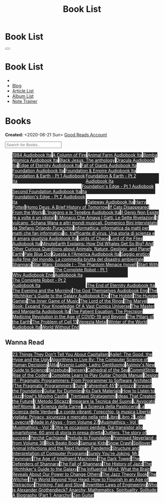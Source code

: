 #+OPTIONS: num:nil toc:t H:4
#+OPTIONS: html-preamble:nil html-postamble:nil html-scripts:t html-style:nil
#+TITLE: Book List
#+DESCRIPTION: Book List
#+KEYWORDS: Book List
#+HTML_HEAD_EXTRA: <link rel="shortcut icon" href="images/favicon.ico" type="image/x-icon">
#+HTML_HEAD_EXTRA: <link rel="icon" href="images/favicon.ico" type="image/x-icon">
#+HTML_HEAD_EXTRA:  <link rel="stylesheet" href="https://cdnjs.cloudflare.com/ajax/libs/font-awesome/5.13.0/css/all.min.css">
#+HTML_HEAD_EXTRA:  <link href="https://fonts.googleapis.com/css?family=Montserrat" rel="stylesheet" type="text/css">
#+HTML_HEAD_EXTRA:  <link href="https://fonts.googleapis.com/css?family=Lato" rel="stylesheet" type="text/css">
#+HTML_HEAD_EXTRA:  <script src="https://ajax.googleapis.com/ajax/libs/jquery/3.5.1/jquery.min.js"></script>
#+HTML_HEAD_EXTRA:  <script src="js/elementSearch.js"></script>
#+HTML_HEAD_EXTRA:  <link rel="stylesheet" href="css/main.css">
#+HTML_HEAD_EXTRA:  <link rel="stylesheet" href="css/blog.css">

#+HTML_HEAD_EXTRA: <style>body { padding-top: 100px; }</style>

* Book List
  :PROPERTIES:
  :HTML_CONTAINER_CLASS: text-center navbar navbar-inverse navbar-fixed-top
  :CUSTOM_ID: navbar
  :END:

  #+BEGIN_EXPORT html
      <button type="button" class="navbar-toggle" data-toggle="collapse" data-target="#collapsableNavbar">
      <span class="icon-bar"></span>
      <span class="icon-bar"></span>
      <span class="icon-bar"></span>
      </button>
      <h1 id="navbarTitle" class="navbar-text">Book List</h1>
      <div class="collapse navbar-collapse" id="collapsableNavbar">
      <ul class="nav navbar-nav">
      <li><a title="Home" href="./index.html"><i class="fas fa-home fa-3x" aria-hidden="true"></i></a></li>
      <li><a title="Blog Main Page" href="./blog.html" class="navbar-text h3">Blog</a></li>
      <li><a title="Article List" href="./articleList.html" class="navbar-text h3">Article List</a></li>
<li><a title="Album List" href="./albumList.html" class="navbar-text h3">Album List</a></li>
    <li><a title="Note Trainer" href="./NoteTrainer/NoteTrainer.html" class="navbar-text h3">Note Trainer</a></li>
      </ul>
      </div>
  #+END_EXPORT


* Books
  :PROPERTIES:
  :CUSTOM_ID: Books
  :END:

  **Created:** <2020-06-21 Sun>
  [[https://www.goodreads.com/user/show/148546738-enrico-benini][Good Reads Account]]

  #+BEGIN_EXPORT HTML
  <input type="text" id="elementSearch" onkeyup="elementSearch('bookList')" placeholder="Search for Books.." title="Type in an Book Title">
  <p id="totalBookCount"></p>
  <ul id="bookList" class="list-group">
  <a target="_blank" href="https://www.youtube.com/watch?v=LeZC-nKwKvo"                                                                                                                                                                                                                 class="list-group-item list-group-item-action book" style="color: #fff; background-color: #202020;"                                   >1984 <span class="label label-info">Audiobook Ita</span></a>
  <a target="_blank" href="https://en.wikipedia.org/wiki/A_Column_of_Fire"                                                                                                                                                                                                              class="list-group-item list-group-item-action book" style="color: #fff; background-color: #202020;"                                   >A Column of Fire</a>
  <a target="_blank" href="https://youtu.be/BInAElMNUBc"                                                                                                                                                                                                                                class="list-group-item list-group-item-action book" style="color: #fff; background-color: #202020;"                                   >Animal Farm <span class="label label-info">Audiobook Ita</span></a>
  <a target="_blank" href="https://mixdrop.sx/f/7rmzezv7f307lp"                                                                                                                                                                                                                         class="list-group-item list-group-item-action book" style="color: #fff; background-color: #202020;"                                   >Bomba Atomica <span class="label label-info">Audiobook Ita</span></a>
  <a target="_blank" href="https://www.amazon.it/gp/product/8861270239/ref=ppx_yo_dt_b_asin_title_o01_s00?ie=UTF8&psc=1"                                                                                                                                                                class="list-group-item list-group-item-action book" style="color: #fff; background-color: #202020;"                                   >Black Jesus. The anthology</a>
  <a target="_blank" href="https://youtu.be/rBK_NmAp3Js"                                                                                                                                                                                                                                class="list-group-item list-group-item-action book" style="color: #fff; background-color: #202020;"                                   >Dracula <span class="label label-info">Audiobook Ita</span></a>
  <a target="_blank" href="https://t.me/Audiolibritalia/1347"                                                                                                                                                                                                                           class="list-group-item list-group-item-action book" style="color: #fff; background-color: #202020;"                                   >Edge of Eternity <span class="label label-info">Audiobook Ita</span></a>
  <a target="_blank" href="https://t.me/Audiolibritalia/1331"                                                                                                                                                                                                                           class="list-group-item list-group-item-action book" style="color: #fff; background-color: #202020;"                                   >Fall of Giants <span class="label label-info">Audiobook Ita</span></a>
  <a target="_blank" href="https://youtu.be/77bkeNuYLFs"                                                                                                                                                                                                                                class="list-group-item list-group-item-action book" style="color: #fff; background-color: #202020;"                                   >Foundation <span class="label label-info">Audiobook Ita</span></a>
  <a target="_blank" href="https://youtu.be/0bddR1EIenE"                                                                                                                                                                                                                                class="list-group-item list-group-item-action book" style="color: #fff; background-color: #202020;"                                   >Foundation & Empire <span class="label label-info">Audiobook Ita</span></a>
  <a target="_blank" href="https://youtu.be/lDipzjHt0Ds"                                                                                                                                                                                                                                class="list-group-item list-group-item-action book" style="color: #fff; background-color: #202020; display: inline-block; width: 50%" >Foundation & Earth - Pt 1 <span class="label label-info">Audiobook Ita</span></a><a target="_blank" href="https://youtu.be/oQKV2-t0CLM" class="list-group-item list-group-item-action book" style="color: #fff; background-color: #202020;display: inline-block; width: 50%">Foundation & Earth - Pt 2 <span class="label label-info">Audiobook Ita</span></a>
  <a target="_blank" href="https://www.youtube.com/watch?v=KofSMmhWr74"                                                                                                                                                                                                                 class="list-group-item list-group-item-action book" style="color: #fff; background-color: #202020;"                                   >Second Foundation <span class="label label-info">Audiobook Ita</span></a>
  <a target="_blank" href="https://youtu.be/SA8zWPY5Yqc"                                                                                                                                                                                                                                class="list-group-item list-group-item-action book" style="color: #fff; background-color: #202020; display: inline-block; width: 50%" >Foundation's Edge - Pt 1 <span class="label label-info">Audiobook Ita</span></a><a target="_blank" href="https://youtu.be/o1V8x9FeH_M" class="list-group-item list-group-item-action book" style="color: #fff; background-color: #202020;display: inline-block; width: 50%">Foundation's Edge - Pt 2 <span class="label label-info">Audiobook Ita</span></a>
  <a target="_blank" href="https://youtu.be/P_v0nsSe2Ro"                                                                                                                                                                                                                                class="list-group-item list-group-item-action book" style="color: #fff; background-color: #202020;"                                   >Gateway <span class="label label-info">Audiobook Ita</span></a>
  <a target="_blank" href="https://en.wikipedia.org/wiki/Harry_Potter"                                                                                                                                                                                                                  class="list-group-item list-group-item-action book" style="color: #fff; background-color: #202020;"                                   >Harry Potter</a>
  <a target="_blank" href="https://en.wikipedia.org/wiki/Homo_Deus:_A_Brief_History_of_Tomorrow"                                                                                                                                                                                        class="list-group-item list-group-item-action book" style="color: #fff; background-color: #202020;"                                   >Homo Deus: A Brief History of Tomorrow</a>
  <a target="_blank" href="https://www.amazon.com/Cats-Disappeared-World-Genki-Kawamura/dp/1509889175"                                                                                                                                                                                  class="list-group-item list-group-item-action book" style="color: #fff; background-color: #202020;"                                   >If Cats Disappeared From the World</a>
  <a target="_blank" href="https://mixdrop.sx/f/7r7w0zerbn006p"                                                                                                                                                                                                                         class="list-group-item list-group-item-action book" style="color: #fff; background-color: #202020;"                                   >L'Ingegno e le Tenebre <span class="label label-info">Audiobook Ita</span></a>
  <a target="_blank" href="https://www.amazon.it/genio-non-esiste-volte-idiota/dp/8899684693"                                                                                                                                                                                           class="list-group-item list-group-item-action book" style="color: #fff; background-color: #202020;"                                   >Il Genio Non Esiste (e a volte è un idiota)</a>
  <a target="_blank" href="https://www.amazon.it/monaco-amava-gatti-sette-rivelazioni/dp/8820070782"                                                                                                                                                                                    class="list-group-item list-group-item-action book" style="color: #fff; background-color: #202020;"                                   >Il Monaco Che Amava I Gatti. Le Sette Rivelazioni</a>
  <a target="_blank" href="https://www.amazon.it/vulcano-musicali-Domenico-intervistato-Puracchio/dp/8899813302/ref=sr_1_1?__mk_it_IT=%C3%85M%C3%85%C5%BD%C3%95%C3%91&crid=2R7DQ6ED8MUL2&dchild=1&keywords=bini+domenico&qid=1629731687&s=books&sprefix=bini%2Cstripbooks%2C276&sr=1-1" class="list-group-item list-group-item-action book" style="color: #fff; background-color: #202020;"                                   >Il vulcano, Schana Wana e altri mondi musicali. Domenico Bini intervistato da Stefano Orlando Puracchio</a>
  <a target="_blank" href="https://www.amazon.it/gp/product/1521369038/ref=ppx_yo_dt_b_asin_title_o01_s00?ie=UTF8&psc=1"                                                                                                                                                                class="list-group-item list-group-item-action book" style="color: #fff; background-color: #202020;"                                   >Informattica: informatica da matti per matti che fan informatica</a>
  <a target="_blank" href="http://usheethe.com/8x9p"                                                                                                                                                                                                                                    class="list-group-item list-group-item-action book" style="color: #fff; background-color: #202020;"                                   >Io, trafficante di virus. Una storia di scienza e di amara giustizia <span class="label label-info">Audiobook Ita</span></a>
  <a target="_blank" href="https://en.wikipedia.org/wiki/Lords_of_Chaos_(book)"                                                                                                                                                                                                         class="list-group-item list-group-item-action book" style="color: #fff; background-color: #202020;"                                   >Lords of Chaos</a>
  <a target="_blank" href="https://www.youtube.com/watch?v=NXmpkCK_WW0"                                                                                                                                                                                                                 class="list-group-item list-group-item-action book" style="color: #fff; background-color: #202020;"                                   >Lord of the Flies <span class="label label-info">Audiobook Ita</span></a>
  <a target="_blank" href="https://www.amazon.it/dp/B099NSRVFY/ref=dp-kindle-redirect?_encoding=UTF8&btkr=1"                                                                                                                                                                            class="list-group-item list-group-item-action book" style="color: #fff; background-color: #202020;"                                   >MinuteEarth Explains: How Did Whales Get So Big? And Other Curious Questions about Animals, Nature, Geology, and Planet Earth</a>
  <a target="_blank" href="https://en.wikipedia.org/wiki/Pale_Blue_Dot_(book)"                                                                                                                                                                                                          class="list-group-item list-group-item-action book" style="color: #fff; background-color: #202020;"                                   >Pale Blue Dot</a>
  <a target="_blank" href="http://fumacrom.com/2tTC5"                                                                                                                                                                                                                                   class="list-group-item list-group-item-action book" style="color: #fff; background-color: #202020;"                                   >Questa è l'America <span class="label label-info">Audiobook Ita</span></a>
  <a target="_blank" href="https://www.amazon.it/Saggio-erotico-commedia-disastro-ambientale/dp/8804731176"                                                                                                                                                                             class="list-group-item list-group-item-action book" style="color: #fff; background-color: #202020;"                                   >Saggio erotico sulla fine del mondo. La commedia brutta del disastro ambientale</a>
  <a target="_blank" href="https://en.wikipedia.org/wiki/Shannara"                                                                                                                                                                                                                      class="list-group-item list-group-item-action book" style="color: #fff; background-color: #202020;"                                   >Shannara</a>
  <a target="_blank" href="https://en.wikipedia.org/wiki/Star_Wars:_Episode_I_%E2%80%93_The_Phantom_Menace_(novel)"                                                                                                                                                                     class="list-group-item list-group-item-action book" style="color: #fff; background-color: #202020;"                                   >Star Wars: Episode I - The Phantom Menace (novel)</a>
  <a target="_blank" href="https://audiobookss.com/free-full-audiobook-start-with-why-by-simon-sinek.html"                                                                                                                                                                              class="list-group-item list-group-item-action book" style="color: #fff; background-color: #202020;"                                   >Start With Why <span class="label label-warning">Audiobook Eng</span></a>
  <a target="_blank" href="https://youtu.be/CT0PS9hAeso"                                                                                                                                                                                                                                class="list-group-item list-group-item-action book" style="color: #fff; background-color: #202020; display: inline-block; width: 50%" >The Complete Robot - Pt 1 <span class="label label-info">Audiobook Ita</span></a><a target="_blank" href="https://youtu.be/WHMMqUBcXs0" class="list-group-item list-group-item-action book" style="color: #fff; background-color: #202020;display: inline-block; width: 50%">The Complete Robot - Pt 2 <span class="label label-info">Audiobook Ita</span></a>
  <a target="_blank" href="https://www.youtube.com/watch?v=0VHNQjOvHnA"                                                                                                                                                                                                                 class="list-group-item list-group-item-action book" style="color: #fff; background-color: #202020;"                                   >The End of Eternity <span class="label label-info">Audiobook Ita</span></a>
  <a target="_blank" href="https://en.wikipedia.org/wiki/The_Evening_and_the_Morning"                                                                                                                                                                                                   class="list-group-item list-group-item-action book" style="color: #fff; background-color: #202020;"                                   >The Evening and the Morning</a>
  <a target="_blank" href="./articles/godsThemselvesInstructions.html"                                                                                                                                                                                                                  class="list-group-item list-group-item-action book" style="color: #fff; background-color: #202020;"                                   >The God Themselves <span class="label label-warning">Audiobook Eng</span></a>
  <a target="_blank" href="https://mixdrop.ch/f/o7m7grxqswxo7"                                                                                                                                                                                                                          class="list-group-item list-group-item-action book" style="color: #fff; background-color: #202020;"                                   >The Hitchhiker's Guide to the Galaxy <span class="label label-warning">Audiobook Eng</span></a>
  <a target="_blank" href="https://en.wikipedia.org/wiki/The_Hobbit"                                                                                                                                                                                                                    class="list-group-item list-group-item-action book" style="color: #fff; background-color: #202020;"                                   >The Hobbit</a>
  <a target="_blank" href="https://en.wikipedia.org/wiki/The_Hunger_Games"                                                                                                                                                                                                              class="list-group-item list-group-item-action book" style="color: #fff; background-color: #202020;"                                   >The Hunger Games</a>
  <a target="_blank" href="https://www.amazon.com/Inner-Game-Music-Barry-Green/dp/0385231261"                                                                                                                                                                                           class="list-group-item list-group-item-action book" style="color: #fff; background-color: #202020;"                                   >The Inner Game of Music</a>
  <a target="_blank" href="https://en.wikipedia.org/wiki/The_Lord_of_the_Rings"                                                                                                                                                                                                         class="list-group-item list-group-item-action book" style="color: #fff; background-color: #202020;"                                   >The Lord of the Rings</a>
  <a target="_blank" href="https://www.amazon.co.uk/Marvel-Book-Expand-Knowledge-Universe/dp/0241357659/ref=sr_1_1?keywords=the+marvel+book&qid=1644427573&sprefix=the+marvel+%2Caps%2C98&sr=8-1"                                                                                       class="list-group-item list-group-item-action book" style="color: #fff; background-color: #202020;"                                   >The Marvel Book: Expand Your Knowledge Of A Vast Comics Universe</a>
  <a target="_blank" href="https://youtu.be/zJsQK6ZUeIY"                                                                                                                                                                                                                                class="list-group-item list-group-item-action book" style="color: #fff; background-color: #202020;"                                   >The Master and Margarita <span class="label label-info">Audiobook Ita</span></a>
  <a target="_blank" href="https://www.amazon.co.uk/Patient-Equation-Data-Driven-Precision-Medicine/dp/111962214X"                                                                                                                                                                      class="list-group-item list-group-item-action book" style="color: #fff; background-color: #202020;"                                   >The Patient Equation: The Precision Medicine Revolution in the Age of COVID-19 and Beyond</a>
  <a target="_blank" href="https://en.wikipedia.org/wiki/The_Pillars_of_the_Earth"                                                                                                                                                                                                      class="list-group-item list-group-item-action book" style="color: #fff; background-color: #202020;"                                   >The Pillars of the Earth</a>
  <a target="_blank" href="https://en.wikipedia.org/wiki/The_Problem_of_Cell_13"                                                                                                                                                                                                        class="list-group-item list-group-item-action book" style="color: #fff; background-color: #202020;"                                   >The Problem of Cell 13</a>
  <a target="_blank" href="https://www.goodreads.com/book/show/59773383-venezia-metal"                                                                                                                                                                                                  class="list-group-item list-group-item-action book" style="color: #fff; background-color: #202020;"                                   >Venezia Metal</a>
  <a target="_blank" href="https://t.me/Audiolibritalia/1335"                                                                                                                                                                                                                           class="list-group-item list-group-item-action book" style="color: #fff; background-color: #202020;"                                   >Winter of the World <span class="label label-info">Audiobook Ita</span></a>
  <a target="_blank" href="https://en.wikipedia.org/wiki/World_Without_End_(Follett_novel)"                                                                                                                                                                                             class="list-group-item list-group-item-action book" style="color: #fff; background-color: #202020;"                                   >World Without End</a>
  </ul>
#+END_EXPORT

** Wanna Read

#+BEGIN_EXPORT HTML
<p id="totalBookCount"></p>
<ul id="wanna_read_bookList" class="list-group">
  <a target="_blank" href="https://en.wikipedia.org/wiki/23_Things_They_Don%27t_Tell_You_About_Capitalism"                                    class="list-group-item list-group-item-action wa_book" style="color: #fff; background-color: #202020;" >23 Things They Don't Tell You About Capitalism</a>
  <a target="_blank" href="https://www.amazon.co.uk/Agile-Good-Hype-Bertrand-Meyer/dp/3319051547"                                             class="list-group-item list-group-item-action wa_book" style="color: #fff; background-color: #202020;" >Agile!: The Good, the Hype and the Ugly</a>
  <a target="_blank" href="https://www.goodreads.com/book/show/25666050-algorithms-to-live-by"                                                class="list-group-item list-group-item-action wa_book" style="color: #fff; background-color: #202020;" >Algorithms to Live By: The Computer Science of Human Decisions</a>
  <a target="_blank" href="https://alita-manga.com/"                                                                                          class="list-group-item list-group-item-action wa_book" style="color: #fff; background-color: #202020;" >Alita</a>
  <a target="_blank" href="https://www.amazon.co.uk/Arsenio-Lupin-ladro-gentiluomo-Italian-ebook/dp/B0073M7DIU"                               class="list-group-item list-group-item-action wa_book" style="color: #fff; background-color: #202020;" >Arsenio Lupin, Ladro Gentiluomo</a>
  <a target="_blank" href="https://www.goodreads.com/en/book/show/977262"                                                                     class="list-group-item list-group-item-action wa_book" style="color: #fff; background-color: #202020;" >Asimov's New Guide to Science</a>
  <a target="_blank" href="https://www.amazon.it/dp/8832757001/?coliid=I1PKWAF03M8ZNY&colid=22QBHENP44UR0&psc=1&ref_=lv_ov_lig_dp_it"         class="list-group-item list-group-item-action wa_book" style="color: #fff; background-color: #202020;" >Belzebubs</a>
  <a target="_blank" href="https://readberserk.com/"                                                                                          class="list-group-item list-group-item-action wa_book" style="color: #fff; background-color: #202020;" >Berserk</a>
  <a target="_blank" href="https://en.wikipedia.org/wiki/Cathedral_of_the_Sea"                                                                class="list-group-item list-group-item-action wa_book" style="color: #fff; background-color: #202020;" >Cathedral of the Sea</a>
  <a target="_blank" href="https://www.amazon.com/CommitStrip-Rise-Coders-Issartial/dp/2954706228"                                            class="list-group-item list-group-item-action wa_book" style="color: #fff; background-color: #202020;" >CommitStrip: Rise of the Coders</a>
  <a target="_blank" href="https://www.amazon.co.uk/Complete-Learn-Guitar-Chords-Manual/dp/1864693177"                                        class="list-group-item list-group-item-action wa_book" style="color: #fff; background-color: #202020;" >Complete Learn to Play Guitar Chords Manual</a>
  <a target="_blank" href="https://www.amazon.co.uk/Design-Pragmatic-Programmers-Micahel-Keeling/dp/1680502093"                               class="list-group-item list-group-item-action wa_book" style="color: #fff; background-color: #202020;" >Design It! : Pragmatic Programmers: From Programmer to Software Architect (The Pragmatic Programmers)</a>
  <a target="_blank" href="https://en.wikipedia.org/wiki/Dune_(franchise)#Plot_arc"                                                           class="list-group-item list-group-item-action wa_book" style="color: #fff; background-color: #202020;" >Dune</a>
  <a target="_blank" href="https://en.wikipedia.org/wiki/Fahrenheit_451"                                                                      class="list-group-item list-group-item-action wa_book" style="color: #fff; background-color: #202020;" >Fahrenheit 451</a>
  <a target="_blank" href="https://it.wikipedia.org/wiki/Fantozzi_(romanzo)#Romanzi_di_Fantozzi"                                              class="list-group-item list-group-item-action wa_book" style="color: #fff; background-color: #202020;" >Fantozzi</a>
  <a target="_blank" href="https://en.wikipedia.org/wiki/Forward_the_Foundation"                                                              class="list-group-item list-group-item-action wa_book" style="color: #fff; background-color: #202020;" >Forward the Foundation</a>
  <a target="_blank" href="https://www.amazon.it/dp/B017OG3GVM/?coliid=I1AC8AQ93R9O79&colid=22QBHENP44UR0&psc=0&ref_=lv_ov_lig_dp_it"         class="list-group-item list-group-item-action wa_book" style="color: #fff; background-color: #202020;" >Guitar for Dummies</a>
  <a target="_blank" href="https://en.wikipedia.org/wiki/His_Dark_Materials"                                                                  class="list-group-item list-group-item-action wa_book" style="color: #fff; background-color: #202020;" >His Dark Materials</a>
  <a target="_blank" href="https://www.goodreads.com/book/show/26240779-how-to-listen-to-jazz"                                                class="list-group-item list-group-item-action wa_book" style="color: #fff; background-color: #202020;" >How to Listen to Jazz</a>
  <a target="_blank" href="https://en.wikipedia.org/wiki/Howl%27s_Moving_Castle"                                                              class="list-group-item list-group-item-action wa_book" style="color: #fff; background-color: #202020;" >Howl's Moving Castle</a>
  <a target="_blank" href="https://www.amazon.com/stratagemmi-segreta-strategia-trionfare-quotidiana/dp/8880937006"                           class="list-group-item list-group-item-action wa_book" style="color: #fff; background-color: #202020;" >I Trentasei Stratagemmi</a>
  <a target="_blank" href="https://mitpress.mit.edu/books/ideas-created-future"                                                               class="list-group-item list-group-item-action wa_book" style="color: #fff; background-color: #202020;" >Ideas That Created the Future</a>
  <a target="_blank" href="https://www.amazon.it/dp/886431024X/?coliid=I3JQ58YJ96811H&colid=22QBHENP44UR0&psc=0&ref_=lv_ov_lig_dp_it"         class="list-group-item list-group-item-action wa_book" style="color: #fff; background-color: #202020;" >Il Metodo Sticazzi</a>
  <a target="_blank" href="https://www.amazon.co.uk/Imparare-tecnica-suono-Marco-Sacco/dp/1505563542"                                         class="list-group-item list-group-item-action wa_book" style="color: #fff; background-color: #202020;" >Imparare la Tecnica del Suono</a>
  <a target="_blank" href="https://www.amazon.co.uk/LAvvocato-dellAtomo-Italian-Luca-Romano-ebook/dp/B09X1VLTBV"                              class="list-group-item list-group-item-action wa_book" style="color: #fff; background-color: #202020;" >L'Avvocato dell'Atomo</a>
  <a target="_blank" href="https://www.amazon.co.uk/scienza-carne-chimica-bistecca-dellarrosto/dp/8858016025"                                 class="list-group-item list-group-item-action wa_book" style="color: #fff; background-color: #202020;" >La Scienza della Carne</a>
  <a target="_blank" href="https://www.amazon.co.uk/Scienza-della-pasticceria-Dario-Bressanini/dp/8858012305"                                 class="list-group-item list-group-item-action wa_book" style="color: #fff; background-color: #202020;" >La Scienza della Pasticceria</a>
  <a target="_blank" href="https://www.amazon.co.uk/SCIENZA-DELLE-VERDURE-BRESSANINI-D/dp/8858025199"                                         class="list-group-item list-group-item-action wa_book" style="color: #fff; background-color: #202020;" >La Scienza delle Verdure</a>
  <a target="_blank" href="https://www.amazon.it/dp/B00N2OTG24/?coliid=I2XP5VZI7M52U4&colid=22QBHENP44UR0&psc=0&ref_=lv_ov_lig_dp_it"         class="list-group-item list-group-item-action wa_book" style="color: #fff; background-color: #202020;" >Le corde vibranti, l'orecchio, la musica </a>
  <a target="_blank" href="https://www.amazon.it/dp/B00A83G6ZC/?coliid=I1IVLGELZ7UQAP&colid=22QBHENP44UR0&psc=0&ref_=lv_ov_lig_dp_it"         class="list-group-item list-group-item-action wa_book" style="color: #fff; background-color: #202020;" >Libertà vigilata: Privacy, sicurezza e mercato nella rete</a>
  <a target="_blank" href="https://www.goodreads.com/book/show/55978536-libro"                                                                class="list-group-item list-group-item-action wa_book" style="color: #fff; background-color: #202020;" >Libro</a>
  <a target="_blank" href="https://www.amazon.it/dp/B0B3MDGT1V/ref=dp-kindle-redirect?_encoding=UTF8&btkr=1"                                  class="list-group-item list-group-item-action wa_book" style="color: #fff; background-color: #202020;" >Libro 2</a>
  <a target="_blank" href="https://en.wikipedia.org/wiki/Lolita"                                                                              class="list-group-item list-group-item-action wa_book" style="color: #fff; background-color: #202020;" >Lolita</a>
  <a target="_blank" href="https://telegra.ph/Raccolta-di-racconti-di-Howard-Phillips-Lovecraft-10-28-2"                                      class="list-group-item list-group-item-action wa_book" style="color: #fff; background-color: #202020;" >Lovecraft</a>
  <a target="_blank" href="https://madeinabyss-manga-new.com/"                                                                                class="list-group-item list-group-item-action wa_book" style="color: #fff; background-color: #202020;" >Made in Abyss - from Volume 27</a>
  <a target="_blank" href="https://mitpress.mit.edu/books/musimathics-volume-1"                                                               class="list-group-item list-group-item-action wa_book" style="color: #fff; background-color: #202020;" >Musimathics - Vol 1</a>
  <a target="_blank" href="https://mitpress.mit.edu/books/musimathics-volume-2"                                                               class="list-group-item list-group-item-action wa_book" style="color: #fff; background-color: #202020;" >Musimathics - Vol 2</a>
  <a target="_blank" href="https://www.amazon.it/dp/8823851270/?coliid=IR418QZ13T9Y0&colid=22QBHENP44UR0&psc=1&ref_=lv_ov_lig_dp_it"          class="list-group-item list-group-item-action wa_book" style="color: #fff; background-color: #202020;" >Oltre le occasioni perdute. Dal transistor allo smartphone. 60 anni di storia in presa diretta</a>
  <a target="_blank" href="https://www.amazon.it/dp/0141043024/?coliid=I2HGVZMJBML81R&colid=22QBHENP44UR0&psc=1&ref_=lv_ov_lig_dp_it"         class="list-group-item list-group-item-action wa_book" style="color: #fff; background-color: #202020;" >Outliers. The story of success</a>
  <a target="_blank" href="https://www.amazon.it/PERCH%C3%89-CACHIAMO-immersivo-meraviglioso-dellespulsione/dp/B09TWB1CN3"                    class="list-group-item list-group-item-action wa_book" style="color: #fff; background-color: #202020;" >Perché Cachiamo</a>
  <a target="_blank" href="https://en.wikipedia.org/wiki/Prelude_to_Foundation"                                                               class="list-group-item list-group-item-action wa_book" style="color: #fff; background-color: #202020;" >Prelude to Foundation</a>
  <a target="_blank" href="https://ww1.promisedneverland.online/"                                                                             class="list-group-item list-group-item-action wa_book" style="color: #fff; background-color: #202020;" >Promised Neverland - from Volume 38</a>
  <a target="_blank" href="https://rickbeato.com/products/the-beato-book-4-0-pdf"                                                             class="list-group-item list-group-item-action wa_book" style="color: #fff; background-color: #202020;" >Rick Beato Book</a>
  <a target="_blank" href="https://www.goodreads.com/series/68908-samurai-kids"                                                               class="list-group-item list-group-item-action wa_book" style="color: #fff; background-color: #202020;" >Samurai Kids</a>
  <a target="_blank" href="https://en.wikipedia.org/wiki/Snow_Crash"                                                                          class="list-group-item list-group-item-action wa_book" style="color: #fff; background-color: #202020;" >Snow Crash</a>
  <a target="_blank" href="https://www.amazon.com/Spillover-Animal-Infections-Human-Pandemic/dp/0393346617"                                   class="list-group-item list-group-item-action wa_book" style="color: #fff; background-color: #202020;" >Spillover: Animal Infections and the Next Human Pandemic</a>
  <a target="_blank" href="https://mitpress.mit.edu/sites/default/files/sicp/full-text/book/book.html"                                        class="list-group-item list-group-item-action wa_book" style="color: #fff; background-color: #202020;" >Structure and Interpretation of Computer Programs</a>
  <a target="_blank" href="https://en.wikipedia.org/wiki/Surely_You%27re_Joking,_Mr._Feynman!"                                                class="list-group-item list-group-item-action wa_book" style="color: #fff; background-color: #202020;" >Surely You're Joking, Mr. Feynman!</a>
  <a target="_blank" href="https://en.wikipedia.org/wiki/The_Age_of_Intelligent_Machines"                                                     class="list-group-item list-group-item-action wa_book" style="color: #fff; background-color: #202020;" >The Age of Intelligent Machines</a>
  <a target="_blank" href="https://en.wikipedia.org/wiki/The_Dark_Tower_(series)"                                                             class="list-group-item list-group-item-action wa_book" style="color: #fff; background-color: #202020;" >The Dark Tower</a>
  <a target="_blank" href="https://en.wikipedia.org/wiki/Shannara#The_Defenders_of_Shannara"                                                  class="list-group-item list-group-item-action wa_book" style="color: #fff; background-color: #202020;" >The Defenders of Shannara</a>
  <a target="_blank" href="https://en.wikipedia.org/wiki/Shannara#The_Fall_of_Shannara"                                                       class="list-group-item list-group-item-action wa_book" style="color: #fff; background-color: #202020;" >The Fall of Shannara</a>
  <a target="_blank" href="https://www.goodreads.com/book/show/177539.The_History_of_Jazz"                                                    class="list-group-item list-group-item-action wa_book" style="color: #fff; background-color: #202020;" >The History of Jazz</a>
  <a target="_blank" href="https://en.wikipedia.org/wiki/The_Hitchhiker%27s_Guide_to_the_Galaxy"                                              class="list-group-item list-group-item-action wa_book" style="color: #fff; background-color: #202020;" >The Hitchhiker's Guide to the Galaxy</a>
  <a target="_blank" href="https://www.goodreads.com/book/show/34749290-the-influential-mind"                                                 class="list-group-item list-group-item-action wa_book" style="color: #fff; background-color: #202020;" >The Influential Mind: What the Brain Reveals About Our Power to Change Others</a>
  <a target="_blank" href="https://www.goodreads.com/book/show/113171.The_Jazz_Theory_Book"                                                   class="list-group-item list-group-item-action wa_book" style="color: #fff; background-color: #202020;" >The Jazz Theory Book</a>
  <a target="_blank" href="https://en.wikipedia.org/wiki/The_Witcher"                                                                         class="list-group-item list-group-item-action wa_book" style="color: #fff; background-color: #202020;" >The Witcher</a>
  <a target="_blank" href="https://smile.amazon.co.uk/dp/0670921394/ref=cm_sw_r_cp_apa_i_b8P7EbV4ZEJ14"                                       class="list-group-item list-group-item-action wa_book" style="color: #fff; background-color: #202020;" >The World Beyond Your Head: How to Flourish in an Age of Distraction</a>
  <a target="_blank" href="https://en.wikipedia.org/wiki/Thinking,_Fast_and_Slow"                                                             class="list-group-item list-group-item-action wa_book" style="color: #fff; background-color: #202020;" >Thinking, Fast and Slow</a>
  <a target="_blank" href="https://www.amazon.it/dp/0791801624/?coliid=I25BGOMWA9LRH4&colid=22QBHENP44UR0&psc=0&ref_=lv_ov_lig_dp_it"         class="list-group-item list-group-item-action wa_book" style="color: #fff; background-color: #202020;" >Unwritten Laws of Engineering</a>
  <a target="_blank" href="https://www.goodreads.com/book/show/14669425-who-is-alexander-grothendieck-anarchy-mathematics-spirituality-solit" class="list-group-item list-group-item-action wa_book" style="color: #fff; background-color: #202020;" >Who is Alexander Grothendieck? Anarchy, Mathematics, Spirituality, Solitude: A Biography (Part 1: Anarchy)</a>
  <a target="_blank" href="https://www.amazon.it/dp/068483877X/?coliid=I2WOXTJ78H39UD&colid=22QBHENP44UR0&psc=1&ref_=lv_ov_lig_dp_it"         class="list-group-item list-group-item-action wa_book" style="color: #fff; background-color: #202020;" >Zen Guitar</a>
<h1></h1>
</ul>
#+END_EXPORT

#+begin_export html
<script type="text/javascript">
$(function() {
  $('#text-table-of-contents > ul li').first().css("display", "none");
  $('#text-table-of-contents > ul li:nth-child(2)').first().css("display", "none");
  $('#bookList > a').hover(function(){
  $(this).css("background-color", "#000033");
  }, function(){
  $(this).css("background-color", "#202020");
  });
  $('#wanna_read_bookList > a').hover(function(){
  $(this).css("background-color", "#660066");
  }, function(){
  $(this).css("background-color", "#202020");
  });
  $('#table-of-contents').addClass("visible-lg")
  $('#totalBookCount').text("Total Books: " + $('.book').length)
});
</script>
#+end_export
